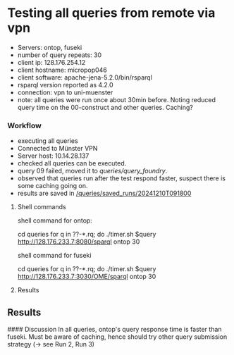 * Testing all queries from remote via vpn
  :PROPERTIES:
  :CUSTOM_ID: testing-all-queries-from-remote-via-vpn
  :ID:       3a474fdb-090b-42b0-a2e5-13f2930bb497
  :END:
- Servers: ontop, fuseki
- number of query repeats: 30
- client ip: 128.176.254.12
- client hostname: micropop046
- client software: apache-jena-5.2.0/bin/rsparql
- rsparql version reported as 4.2.0
- connection: vpn to uni-muenster
- note: all queries were run once about 30min before. Noting reduced
  query time on the 00-construct and other queries. Caching?

*** Workflow
:PROPERTIES:
:ID:       90fbd46e-daef-46a9-969c-b8564be569b2
:END:
- executing all queries
- Connected to Münster VPN
- Server host: 10.14.28.137
- checked all queries can be executed.
- query 09 failed, moved it to [[queries/query_foundry]].
- observed that queries run after the test respond faster, suspect
  there is some caching going on.
- results are saved in [[/queries/saved_runs/20241210T091800]]
  
**** Shell commands
     :PROPERTIES:
     :CUSTOM_ID: shell-commands
     :ID:       82375b04-8644-4519-aadd-68672255e0f3
     :END:
shell command for ontop:

#+begin_example shell
cd queries
for q in ??-*.rq; do ./timer.sh $query http://128.176.233.7:8080/sparql ontop 30
#+end_example

shell command for fuseki

#+begin_example shell
cd queries
for q in ??-*.rq; do ./timer.sh $query http://128.176.233.7:3030/OME/sparql ontop 30
#+end_example

**** Results
     :PROPERTIES:
     :CUSTOM_ID: results
     :ID:       7d0181c0-2f96-4ad4-aaee-1bb5e914e6e8
     :END:
[[file:queries/saved_runs/20241210T091800/facet_walltime.png]]


** Results
   :PROPERTIES:
   :CUSTOM_ID: results
   :ID:       b5ab0bfe-6028-438e-84f1-db05a3031f45
   :END:
[[file:facet_walltime.png]]

#### Discussion
In all queries, ontop's query response time is faster than fuseki. Must be aware of caching, hence should try other query submission strategy (-> see Run 2, Run 3)

